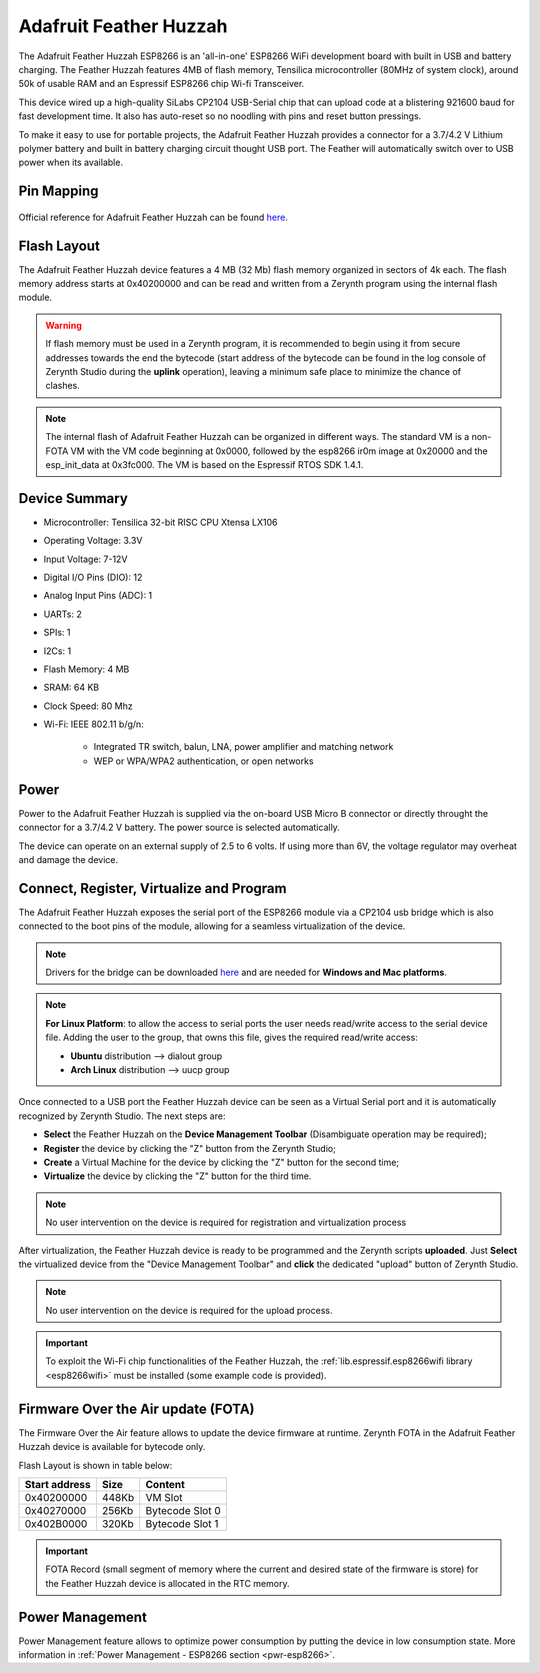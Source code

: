 .. _adafruit_feather_huzzah:

Adafruit Feather Huzzah
=======================

The Adafruit Feather Huzzah ESP8266 is an 'all-in-one' ESP8266 WiFi development board with built in USB and battery charging. The Feather Huzzah features 4MB of flash memory, Tensilica microcontroller (80MHz of system clock), around 50k of usable RAM and an Espressif ESP8266 chip Wi-fi Transceiver.

This device wired up a high-quality SiLabs CP2104 USB-Serial chip that can upload code at a blistering 921600 baud for fast development time. It also has auto-reset so no noodling with pins and reset button pressings.

To make it easy to use for portable projects, the Adafruit Feather Huzzah provides a connector for a 3.7/4.2 V Lithium polymer battery and built in battery charging circuit thought USB port. The Feather will automatically switch over to USB power when its available.

.. figure:: /custom/img/adafruit_feather_huzzah.png
   :align: center
   :figwidth: 70% 
   :alt: Adafruit Feather Huzzah

Pin Mapping
***********

.. figure:: /custom/img/adafruit_feather_huzzah_pin_io.png
   :align: center
   :figwidth: 100% 
   :alt: Adafruit Feather Huzzah Pinmap

Official reference for Adafruit Feather Huzzah can be found `here <https://www.adafruit.com/product/2821>`_.

Flash Layout
************

The Adafruit Feather Huzzah device features a 4 MB (32 Mb) flash memory organized in sectors of 4k each. The flash memory address starts at 0x40200000 and can be read and written from a Zerynth program using the internal flash module.

.. warning:: If flash memory must be used in a Zerynth program, it is recommended to begin using it from secure addresses towards the end the bytecode (start address of the bytecode can be found in the log console of Zerynth Studio during the **uplink** operation), leaving a minimum safe place to minimize the chance of clashes.

.. note:: The internal flash of Adafruit Feather Huzzah can be organized in different ways. The standard VM is a non-FOTA VM with the VM code beginning at 0x0000, followed by the esp8266 ir0m image at 0x20000 and the esp_init_data at 0x3fc000. The VM is based on the Espressif RTOS SDK 1.4.1.

Device Summary
**************

* Microcontroller: Tensilica 32-bit RISC CPU Xtensa LX106
* Operating Voltage: 3.3V
* Input Voltage: 7-12V
* Digital I/O Pins (DIO): 12
* Analog Input Pins (ADC): 1
* UARTs: 2
* SPIs: 1
* I2Cs: 1
* Flash Memory: 4 MB 
* SRAM: 64 KB
* Clock Speed: 80 Mhz
* Wi-Fi: IEEE 802.11 b/g/n:

    * Integrated TR switch, balun, LNA, power amplifier and matching network
    * WEP or WPA/WPA2 authentication, or open networks 

Power
*****

Power to the Adafruit Feather Huzzah is supplied via the on-board USB Micro B connector or directly throught the connector for a 3.7/4.2 V battery. The power source is selected automatically.

The device can operate on an external supply of 2.5 to 6 volts. If using more than 6V, the voltage regulator may overheat and damage the device.

Connect, Register, Virtualize and Program
*****************************************

The Adafruit Feather Huzzah exposes the serial port of the ESP8266 module via a CP2104 usb bridge which is also connected to the boot pins of the module, allowing for a seamless virtualization of the device. 

.. note:: Drivers for the bridge can be downloaded `here <https://www.silabs.com/products/development-tools/software/usb-to-uart-bridge-vcp-drivers>`_ and are needed for **Windows and Mac platforms**.

.. note:: **For Linux Platform**: to allow the access to serial ports the user needs read/write access to the serial device file. Adding the user to the group, that owns this file, gives the required read/write access:
            
            * **Ubuntu** distribution --> dialout group
            * **Arch Linux** distribution --> uucp group

Once connected to a USB port the Feather Huzzah device can be seen as a Virtual Serial port and it is automatically recognized by Zerynth Studio. The next steps are:

* **Select** the Feather Huzzah on the **Device Management Toolbar** (Disambiguate operation may be required);
* **Register** the device by clicking the "Z" button from the Zerynth Studio;
* **Create** a Virtual Machine for the device by clicking the "Z" button for the second time;
* **Virtualize** the device by clicking the "Z" button for the third time.

.. note:: No user intervention on the device is required for registration and virtualization process

After virtualization, the Feather Huzzah device is ready to be programmed and the  Zerynth scripts **uploaded**. Just **Select** the virtualized device from the "Device Management Toolbar" and **click** the dedicated "upload" button of Zerynth Studio.

.. note:: No user intervention on the device is required for the upload process.

.. important:: To exploit the Wi-Fi chip functionalities of the Feather Huzzah, the :ref:`lib.espressif.esp8266wifi library <esp8266wifi>` must be installed (some example code is provided).

Firmware Over the Air update (FOTA)
***********************************

The Firmware Over the Air feature allows to update the device firmware at runtime. Zerynth FOTA in the Adafruit Feather Huzzah device is available for bytecode only.

Flash Layout is shown in table below:

=============  =======  =================
Start address  Size      Content
=============  =======  =================
  0x40200000     448Kb   VM Slot
  0x40270000     256Kb   Bytecode Slot 0
  0x402B0000     320Kb   Bytecode Slot 1
=============  =======  =================

.. important:: FOTA Record (small segment of memory where the current and desired state of the firmware is store) for the Feather Huzzah device is allocated in the RTC memory.

Power Management
****************

Power Management feature allows to optimize power consumption by putting the device in low consumption state. More information in :ref:`Power Management - ESP8266 section <pwr-esp8266>`.



